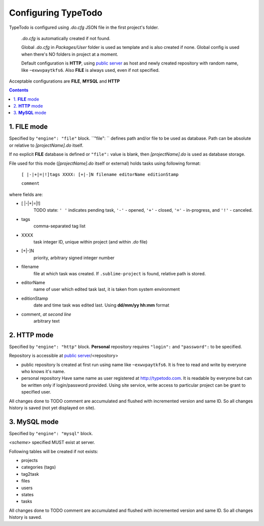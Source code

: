 .. _`public server`: http://typetodo.com/


Configuring TypeTodo
====================

TypeTodo is configured using *.do.cfg* JSON file in the first project's folder.

    *.do.cfg* is automatically created if not found.

    Global *.do.cfg* in *Packages/User* folder is used as template and is also created if none.  
    Global config is used when there's NO folders in project at a moment.

    Default configuration is **HTTP**, using `public server`_ as host and newly created repository with random name, like ``~exwvpaytkfs6``.  
    Also **FILE** is always used, even if not specified.



Acceptable configurations are **FILE**, **MYSQL** and **HTTP**


.. contents::
..


1. **FILE** mode
----------------

Specified by ``"engine": "file"`` block.  
``"file": `` defines path and/or file  to be used as database.  
Path can be absolute or relative to *[projectName].do* itself.

If no explicit **FILE** database is defined or ``"file":`` value is blank, then *[projectName].do* is used as database storage.


File used for this mode (*[projectName].do* itself or external) holds tasks using following format:
       
    ``[ |-|+|=|!]tags XXXX: [+|-]N filename editorName editionStamp``
    
    ``comment``

where fields are:

* [ \|-\|+\|=\|!]
       TODO state: ``' '`` indicates pending task, ``'-'`` - opened, ``'+'`` - closed, ``'='`` - in-progress, and ``'!'`` - canceled.
* tags
       comma-separated tag list
* XXXX
       task integer ID, unique within project (and within *.do* file)
* [+|-]N
       priority, arbitrary signed integer number
* filename
       file at which task was created. If ``.sublime-project`` is found, relative path is stored.
* editorName
       name of user which edited task last, it is taken from system environment
* editionStamp
       date and time task was edited last. Using **dd/mm/yy hh:mm** format
* comment, *at second line*
       arbitrary text


2. **HTTP** mode
----------------

Specified by ``"engine": "http"`` block.  
**Personal** repository requires ``"login":`` and ``"password":`` to be specified.

Repository is accessible at `public server`_/<repository>

* public repository
  Is created at first run using name like ``~exwvpaytkfs6``.  
  It is free to read and write by everyone who knows it's name.  

* personal repository
  Have same name as user registered at http://typetodo.com. It is readable by everyone but can be written only if login/password provided. Using site service, write access to particular project can be grant to specified user.
       
All changes done to TODO comment are accumulated and flushed with incremented version and same ID. So all changes history is saved (not yet displayed on site).


3. **MySQL** mode
-----------------

Specified by ``"engine": "mysql"`` block.  

*<scheme>* specified MUST exist at server.

Following tables will be created if not exists:

* projects
* categories (tags)
* tag2task
* files
* users
* states
* tasks

All changes done to TODO comment are accumulated and flushed with incremented version and same ID. So all changes history is saved.
